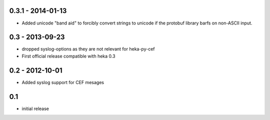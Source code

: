 0.3.1 - 2014-01-13
==================

- Added unicode "band aid" to forcibly convert strings to unicode if the
  protobuf library barfs on non-ASCII input.

0.3 - 2013-09-23
================

- dropped syslog-options as they are not relevant for heka-py-cef
- First official release compatible with heka 0.3


0.2 - 2012-10-01
==================

- Added syslog support for CEF mesages

0.1
==================

- initial release
